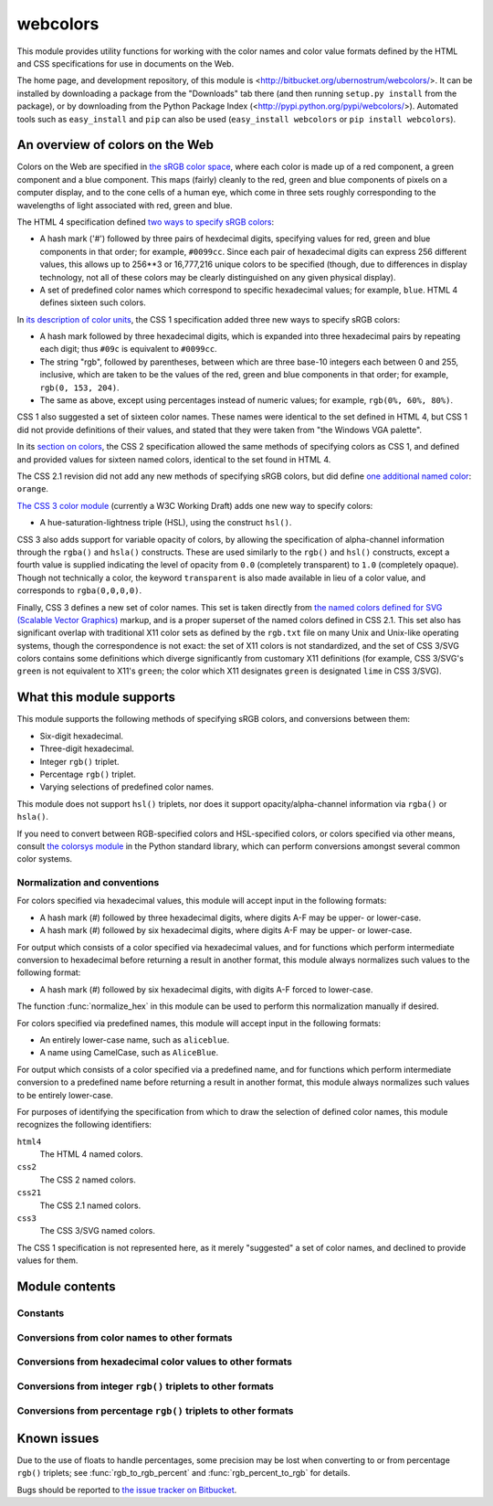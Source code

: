 .. webcolors documentation master file, created by
   sphinx-quickstart on Sun Aug 30 01:02:30 2009.
   You can adapt this file completely to your liking, but it should at least
   contain the root `toctree` directive.

.. module:: webcolors


webcolors
=========

This module provides utility functions for working with the color
names and color value formats defined by the HTML and CSS
specifications for use in documents on the Web.

The home page, and development repository, of this module is
<http://bitbucket.org/ubernostrum/webcolors/>. It can be installed by
downloading a package from the "Downloads" tab there (and then running
``setup.py install`` from the package), or by downloading from the
Python Package Index
(<http://pypi.python.org/pypi/webcolors/>). Automated tools such as
``easy_install`` and ``pip`` can also be used (``easy_install
webcolors`` or ``pip install webcolors``).


An overview of colors on the Web
--------------------------------

Colors on the Web are specified in `the sRGB color space`_, where each
color is made up of a red component, a green component and a blue
component. This maps (fairly) cleanly to the red, green and blue
components of pixels on a computer display, and to the cone cells of a
human eye, which come in three sets roughly corresponding to the
wavelengths of light associated with red, green and blue.

The HTML 4 specification defined `two ways to specify sRGB colors`_:

* A hash mark ('#') followed by three pairs of hexdecimal digits,
  specifying values for red, green and blue components in that order;
  for example, ``#0099cc``. Since each pair of hexadecimal digits can
  express 256 different values, this allows up to 256**3 or 16,777,216
  unique colors to be specified (though, due to differences in display
  technology, not all of these colors may be clearly distinguished on
  any given physical display).

* A set of predefined color names which correspond to specific
  hexadecimal values; for example, ``blue``. HTML 4 defines sixteen
  such colors.

In `its description of color units`_, the CSS 1 specification added
three new ways to specify sRGB colors:

* A hash mark followed by three hexadecimal digits, which is expanded
  into three hexadecimal pairs by repeating each digit; thus ``#09c``
  is equivalent to ``#0099cc``.

* The string "rgb", followed by parentheses, between which are three
  base-10 integers each between 0 and 255, inclusive, which are taken
  to be the values of the red, green and blue components in that
  order; for example, ``rgb(0, 153, 204)``.

* The same as above, except using percentages instead of numeric
  values; for example, ``rgb(0%, 60%, 80%)``.

CSS 1 also suggested a set of sixteen color names. These names were
identical to the set defined in HTML 4, but CSS 1 did not provide
definitions of their values, and stated that they were taken from "the
Windows VGA palette".

In its `section on colors`_, the CSS 2 specification allowed the same
methods of specifying colors as CSS 1, and defined and provided values
for sixteen named colors, identical to the set found in HTML 4.

The CSS 2.1 revision did not add any new methods of specifying sRGB
colors, but did define `one additional named color`_: ``orange``.

`The CSS 3 color module`_ (currently a W3C Working Draft) adds one new
way to specify colors:

* A hue-saturation-lightness triple (HSL), using the construct
  ``hsl()``.

CSS 3 also adds support for variable opacity of colors, by allowing
the specification of alpha-channel information through the ``rgba()``
and ``hsla()`` constructs. These are used similarly to the ``rgb()``
and ``hsl()`` constructs, except a fourth value is supplied indicating
the level of opacity from ``0.0`` (completely transparent) to ``1.0``
(completely opaque). Though not technically a color, the keyword
``transparent`` is also made available in lieu of a color value, and
corresponds to ``rgba(0,0,0,0)``.

Finally, CSS 3 defines a new set of color names. This set is taken
directly from `the named colors defined for SVG (Scalable Vector
Graphics)`_ markup, and is a proper superset of the named colors
defined in CSS 2.1. This set also has significant overlap with
traditional X11 color sets as defined by the ``rgb.txt`` file on many
Unix and Unix-like operating systems, though the correspondence is not
exact: the set of X11 colors is not standardized, and the set of CSS
3/SVG colors contains some definitions which diverge significantly
from customary X11 definitions (for example, CSS 3/SVG's ``green`` is
not equivalent to X11's ``green``; the color which X11 designates
``green`` is designated ``lime`` in CSS 3/SVG).

.. _the sRGB color space: http://www.w3.org/Graphics/Color/sRGB
.. _two ways to specify sRGB colors: http://www.w3.org/TR/html401/types.html#h-6.5
.. _its description of color units: http://www.w3.org/TR/CSS1/#color-units
.. _section on colors: http://www.w3.org/TR/CSS2/syndata.html#color-units
.. _one additional named color: http://www.w3.org/TR/CSS21/changes.html#q2
.. _The CSS 3 color module: http://www.w3.org/TR/css3-color/
.. _the named colors defined for SVG (Scalable Vector Graphics): http://www.w3.org/TR/SVG11/types.html#ColorKeywords


What this module supports
-------------------------

This module supports the following methods of specifying sRGB colors,
and conversions between them:

* Six-digit hexadecimal.

* Three-digit hexadecimal.

* Integer ``rgb()`` triplet.

* Percentage ``rgb()`` triplet.

* Varying selections of predefined color names.

This module does not support ``hsl()`` triplets, nor does it support
opacity/alpha-channel information via ``rgba()`` or ``hsla()``.

If you need to convert between RGB-specified colors and HSL-specified
colors, or colors specified via other means, consult `the colorsys
module`_ in the Python standard library, which can perform conversions
amongst several common color systems.

.. _the colorsys module: http://docs.python.org/library/colorsys.html


.. _conventions:

Normalization and conventions
~~~~~~~~~~~~~~~~~~~~~~~~~~~~~

For colors specified via hexadecimal values, this module will accept
input in the following formats:

* A hash mark (#) followed by three hexadecimal digits, where digits
  A-F may be upper- or lower-case.

* A hash mark (#) followed by six hexadecimal digits, where digits A-F
  may be upper- or lower-case.

For output which consists of a color specified via hexadecimal values,
and for functions which perform intermediate conversion to hexadecimal
before returning a result in another format, this module always
normalizes such values to the following format:

* A hash mark (#) followed by six hexadecimal digits, with digits A-F
  forced to lower-case.

The function :func:`normalize_hex` in this module can be used to
perform this normalization manually if desired.

For colors specified via predefined names, this module will accept
input in the following formats:

* An entirely lower-case name, such as ``aliceblue``.

* A name using CamelCase, such as ``AliceBlue``.

For output which consists of a color specified via a predefined name,
and for functions which perform intermediate conversion to a
predefined name before returning a result in another format, this
module always normalizes such values to be entirely lower-case.

For purposes of identifying the specification from which to draw the
selection of defined color names, this module recognizes the following
identifiers:

``html4``
    The HTML 4 named colors.

``css2``
    The CSS 2 named colors.

``css21``
    The CSS 2.1 named colors.

``css3``
    The CSS 3/SVG named colors.

The CSS 1 specification is not represented here, as it merely
"suggested" a set of color names, and declined to provide values for
them.


Module contents
---------------

.. function:: normalize_hex(hex_value)

   Normalize a hexadecimal color value to the following form and
   return the result::

       #[a-f0-9]{6}

   In other words, the following transformations are applied as
   needed:

   * If the value contains only three hexadecimal digits, it is
     expanded to six.

   * The value is normalized to lower-case.

   If the supplied value cannot be interpreted as a hexadecimal color
   value, ``ValueError`` is raised. See :ref:`the conventions used by
   this module <conventions>` for information on acceptable formats
   for hexadecimal values.

   Examples::

       >>> normalize_hex('#0099cc')
       '#0099cc'
       >>> normalize_hex('#0099CC')
       '#0099cc'
       >>> normalize_hex('#09c')
       '#0099cc'
       >>> normalize_hex('#09C')
       '#0099cc'
       >>> normalize_hex('0099cc')
       Traceback (most recent call last):
           ...
       ValueError: '0099cc' is not a valid hexadecimal color value.

   :param hex_value: The hexadecimal color value to normalize.
   :type hex_value: str
   :rtype: str


Constants
~~~~~~~~~

.. data:: html4_names_to_hex

   A dictionary whose keys are the names of the defined colors in HTML
   4 (normalized to lowercase), and whose values are the corresponding
   (normalized) hexadecimal color values.

.. data:: html4_hex_to_names

   A dictionary whose keys are (normalized) hexadecimal color values
   of the named HTML 4 colors, and whose values are the corresponding
   (normalized to lowercase) names.

.. data:: css2_names_to_hex

   A dictionary whose keys are the names of the defined colors in CSS
   2 (normalized to lowercase), and whose values are the corresponding
   (normalized) hexadecimal color values.

   Because CSS 2 defines the same set of colors as HTML 4, this is
   simply an alias for :data:`html4_names_to_hex`.

.. data:: css2_hex_to_names

   A dictionary whose keys are (normalized) hexadecimal color values
   of the named CSS 2 colors, and whose values are the corresponding
   (normalized to lowercase) names.

   Because CSS 2 defines the same set of colors as HTML 4, this is
   simply an alias for :data:`html4_hex_to_names`.

.. data:: css21_names_to_hex

   A dictionary whose keys are the names of the defined colors in CSS
   2.1 (normalized to lowercase), and whose values are the
   corresponding (normalized) hexadecimal color values.

.. data:: css21_hex_to_names

   A dictionary whose keys are the (normalized) hexadecimal color
   values of the named CSS 2.1 colors, and whose values are the
   corresponding (normalized to lowercase) names.

.. data:: css3_names_to_hex

   A dictionary whose keys are the names of the defined colors in the
   CSS 3 color module (normalized to lowercase), and whose values are
   the corresponding (normalized) hexadecimal color values.

.. data:: css3_hex_to_names

   A dictionary whose keys are the (normalized) hexadecimal color
   values of the named CSS 3 colors, and whose values are the
   corresponding (normalized to lowercase) names.


Conversions from color names to other formats
~~~~~~~~~~~~~~~~~~~~~~~~~~~~~~~~~~~~~~~~~~~~~

.. function:: name_to_hex(name, spec='css3')

   Convert a color name to a normalized hexadecimal color value.

   The color name will be normalized to lower-case before being looked
   up, and when no color of that name exists in the given
   specification, ``ValueError`` is raised.

   Examples::

       >>> name_to_hex('white')
       '#ffffff'
       >>> name_to_hex('navy')
       '#000080'
       >>> name_to_hex('goldenrod')
       '#daa520'
       >>> name_to_hex('goldenrod', spec='html4')
       Traceback (most recent call last):
           ...
       ValueError: 'goldenrod' is not defined as a named color in html4.

   :param name: The color name to convert.
   :type name: str
   :param spec: The specification from which to draw the list of color
      names; valid values are ``html4``, ``css2``, ``css21`` and
      ``css3``. Default is ``css3``.
   :type spec: str
   :rtype: str

.. function:: name_to_rgb(name, spec='css3')

   Convert a color name to a 3-tuple of integers suitable for use in
   an ``rgb()`` triplet specifying that color.

   The color name will be normalized to lower-case before being looked
   up, and when no color of that name exists in the given
   specification, ``ValueError`` is raised.

   Examples::

       >>> name_to_rgb('white')
       (255, 255, 255)
       >>> name_to_rgb('navy')
       (0, 0, 128)
       >>> name_to_rgb('goldenrod')
       (218, 165, 32)

   :param name: The color name to convert.
   :type name: str
   :param spec: The specification from which to draw the list of color
      names; valid values are ``html4``, ``css2``, ``css21`` and
      ``css3``. Default is ``css3``.
   :type spec: str
   :rtype: 3-tuple of integers

.. function:: name_to_rgb_percent(name, spec='css3')

   Convert a color name to a 3-tuple of percentages (as strings)
   suitable for use in an ``rgb()`` triplet specifying that color.

   The color name will be normalized to lower-case before being looked
   up, and when no color of that name exists in the given
   specification, ``ValueError`` is raised.

   Examples::

       >>> name_to_rgb_percent('white')
       ('100%', '100%', '100%')
       >>> name_to_rgb_percent('navy')
       ('0%', '0%', '50%')
       >>> name_to_rgb_percent('goldenrod')
       ('85.49%', '64.71%', '12.5%')

   :param name: The color name to convert.
   :type name: str
   :param spec: The specification from which to draw the list of color
      names; valid values are ``html4``, ``css2``, ``css21`` and
      ``css3``. Default is ``css3``.
   :type spec: str
   :rtype: 3-tuple of strings


Conversions from hexadecimal color values to other formats
~~~~~~~~~~~~~~~~~~~~~~~~~~~~~~~~~~~~~~~~~~~~~~~~~~~~~~~~~~

.. function:: hex_to_name(hex_value, spec='css3')

   Convert a hexadecimal color value to its corresponding normalized
   color name, if any such name exists.

   The hexadecimal value will be normalized before being looked up,
   and when no color name for the value is found in the given
   specification, ``ValueError`` is raised.

   Examples::

       >>> hex_to_name('#ffffff')
       'white'
       >>> hex_to_name('#fff')
       'white'
       >>> hex_to_name('#000080')
       'navy'
       >>> hex_to_name('#daa520')
       'goldenrod'
       >>> hex_to_name('#daa520', spec='html4')
       Traceback (most recent call last):
           ...
       ValueError: '#daa520' has no defined color name in html4.

   :param hex_value: The hexadecimal color value to convert.
   :type hex_value: str
   :param spec: The specification from which to draw the list of color
      names; valid values are ``html4``, ``css2``, ``css21`` and
      ``css3``. Default is ``css3``.
   :type spec: str
   :rtype: str

.. function:: hex_to_rgb(hex_value)

   Convert a hexadecimal color value to a 3-tuple of integers suitable
   for use in an ``rgb()`` triplet specifying that color.

   The hexadecimal value will be normalized before being converted.

   Examples::

       >>> hex_to_rgb('#fff')
       (255, 255, 255)
       >>> hex_to_rgb('#000080')
       (0, 0, 128)

   :param hex_value: The hexadecimal color value to convert.
   :type hex_value: str
   :rtype: 3-tuple of integers

.. function:: hex_to_rgb_percent(hex_value)

   Convert a hexadecimal color value to a 3-tuple of percentages (as
   strings) suitable for use in an ``rgb()`` triplet representing that
   color.

   The hexadecimal value will be normalized before converting.

   Examples::

       >>> hex_to_rgb_percent('#ffffff')
       ('100%', '100%', '100%')
       >>> hex_to_rgb_percent('#000080')
       ('0%', '0%', '50%')

   :param hex_value: The hexadecimal color value to convert.
   :type hex_value: str
   :rtype: 3-tuple of strings


Conversions from integer ``rgb()`` triplets to other formats
~~~~~~~~~~~~~~~~~~~~~~~~~~~~~~~~~~~~~~~~~~~~~~~~~~~~~~~~~~~~

.. function:: rgb_to_name(rgb_triplet, spec='css3')

   Convert a 3-tuple of integers, suitable for use in an ``rgb()``
   color triplet, to its corresponding normalized color name, if any
   such name exists.

   To determine the name, the triplet will be converted to a
   normalized hexadecimal value. When no corresponding name for the
   value is found in the given specification, ``ValueError`` is
   raised.

   Examples::

       >>> rgb_to_name((255, 255, 255))
       'white'
       >>> rgb_to_name((0, 0, 128))
       'navy'

   :param rgb_triplet: The ``rgb()`` triplet
   :type rgb_triplet: 3-tuple of integers
   :param spec: The specification from which to draw the list of color
      names; valid values are ``html4``, ``css2``, ``css21`` and
      ``css3``. Default is ``css3``.
   :type spec: str
   :rtype: str

.. function:: rgb_to_hex(rgb_triplet)

   Convert a 3-tuple of integers, suitable for use in an ``rgb()``
   color triplet, to a normalized hexadecimal value for that color.

   Examples::

       >>> rgb_to_hex((255, 255, 255))
       '#ffffff'
       >>> rgb_to_hex((0, 0, 128))
       '#000080'

   :param rgb_triplet: The ``rgb()`` triplet.
   :type rgb_triplet: 3-tuple of integers
   :rtype: str

.. function:: rgb_to_rgb_percent(rgb_triplet)

   Convert a 3-tuple of integers, suitable for use in an ``rgb()``
   color triplet, to a 3-tuple of percentages (as strings) suitable
   for use in representing that color.

   This function makes some trade-offs in terms of the accuracy of the
   final representation; for some common integer values, special-case
   logic is used to ensure a precise result (e.g., integer 128 will
   always convert to '50%', integer 32 will always convert to
   '12.5%'), but for all other values a standard Python ``float`` is
   used and rounded to two decimal places, which may result in a loss
   of precision for some values.

   Examples::

       >>> rgb_to_rgb_percent((255, 255, 255))
       ('100%', '100%', '100%')
       >>> rgb_to_rgb_percent((0, 0, 128))
       ('0%', '0%', '50%')
       >>> rgb_to_rgb_percent((218, 165, 32))
       ('85.49%', '64.71%', '12.5%')

   :param rgb_triplet: The ``rgb()`` triplet.
   :type rgb_triplet: 3-tuple of integers
   :rtype: 3-tuple of strings


Conversions from percentage ``rgb()`` triplets to other formats
~~~~~~~~~~~~~~~~~~~~~~~~~~~~~~~~~~~~~~~~~~~~~~~~~~~~~~~~~~~~~~~

.. function:: rgb_percent_to_name(rgb_percent_triplet, spec='css3')

   Convert a 3-tuple of percentages, suitable for use in an ``rgb()``
   color triplet, to its corresponding normalized color name, if any
   such name exists.

   To determine the name, the triplet will be converted to a
   normalized hexadecimal value. When no corresponding name for the
   value is found in the given specification, ``ValueError`` is
   raised.

   Examples::

       >>> rgb_percent_to_name(('100%', '100%', '100%'))
       'white'
       >>> rgb_percent_to_name(('0%', '0%', '50%'))
       'navy'
       >>> rgb_percent_to_name(('85.49%', '64.71%', '12.5%'))
       'goldenrod'

   :param rgb_percent_triplet: The ``rgb()`` triplet.
   :type rgb_percent_triplet: 3-tuple of strings
   :param spec: The specification from which to draw the list of color
      names; valid values are ``html4``, ``css2``, ``css21`` and
      ``css3``. Default is ``css3``.
   :type spec: str
   :rtype: str

.. function:: rgb_percent_to_hex(rgb_percent_triplet)

   Convert a 3-tuple of percentages, suitable for use in an ``rgb()``
   color triplet, to a normalized hexadecimal color value for that
   color.

   Examples::

       >>> rgb_percent_to_hex(('100%', '100%', '0%'))
       '#ffff00'
       >>> rgb_percent_to_hex(('0%', '0%', '50%'))
       '#000080'
       >>> rgb_percent_to_hex(('85.49%', '64.71%', '12.5%'))
       '#daa520'

   :param rgb_percent_triplet: The ``rgb()`` triplet.
   :type rgb_percent_triplet: 3-tuple of strings
   :rtype: str

.. function:: rgb_percent_to_rgb(rgb_percent_triplet)

   Convert a 3-tuple of percentages, suitable for use in an ``rgb()``
   color triplet, to a 3-tuple of integers suitable for use in
   representing that color.

   Some precision may be lost in this conversion. See the note
   regarding precision for :func:`rgb_to_rgb_percent` for details.
   Generally speaking, the following is true for any 3-tuple ``t`` of
   integers in the range 0...255 inclusive::

       t == rgb_percent_to_rgb(rgb_to_rgb_percent(t))

   Examples::

       >>> rgb_percent_to_rgb(('100%', '100%', '100%'))
       (255, 255, 255)
       >>> rgb_percent_to_rgb(('0%', '0%', '50%'))
       (0, 0, 128)
       >>> rgb_percent_to_rgb(('85.49%', '64.71%', '12.5%'))
       (218, 165, 32)

   :param rgb_percent_triplet: The ``rgb()`` triplet.
   :type rgb_percent_triplet: 3-tuple of strings
   :rtype: 3-tuple of integers


Known issues
------------

Due to the use of floats to handle percentages, some precision may be
lost when converting to or from percentage ``rgb()`` triplets; see
:func:`rgb_to_rgb_percent` and :func:`rgb_percent_to_rgb` for details.

Bugs should be reported to `the issue tracker on Bitbucket
<http://bitbucket.org/ubernostrum/webcolors/issues/>`_.
